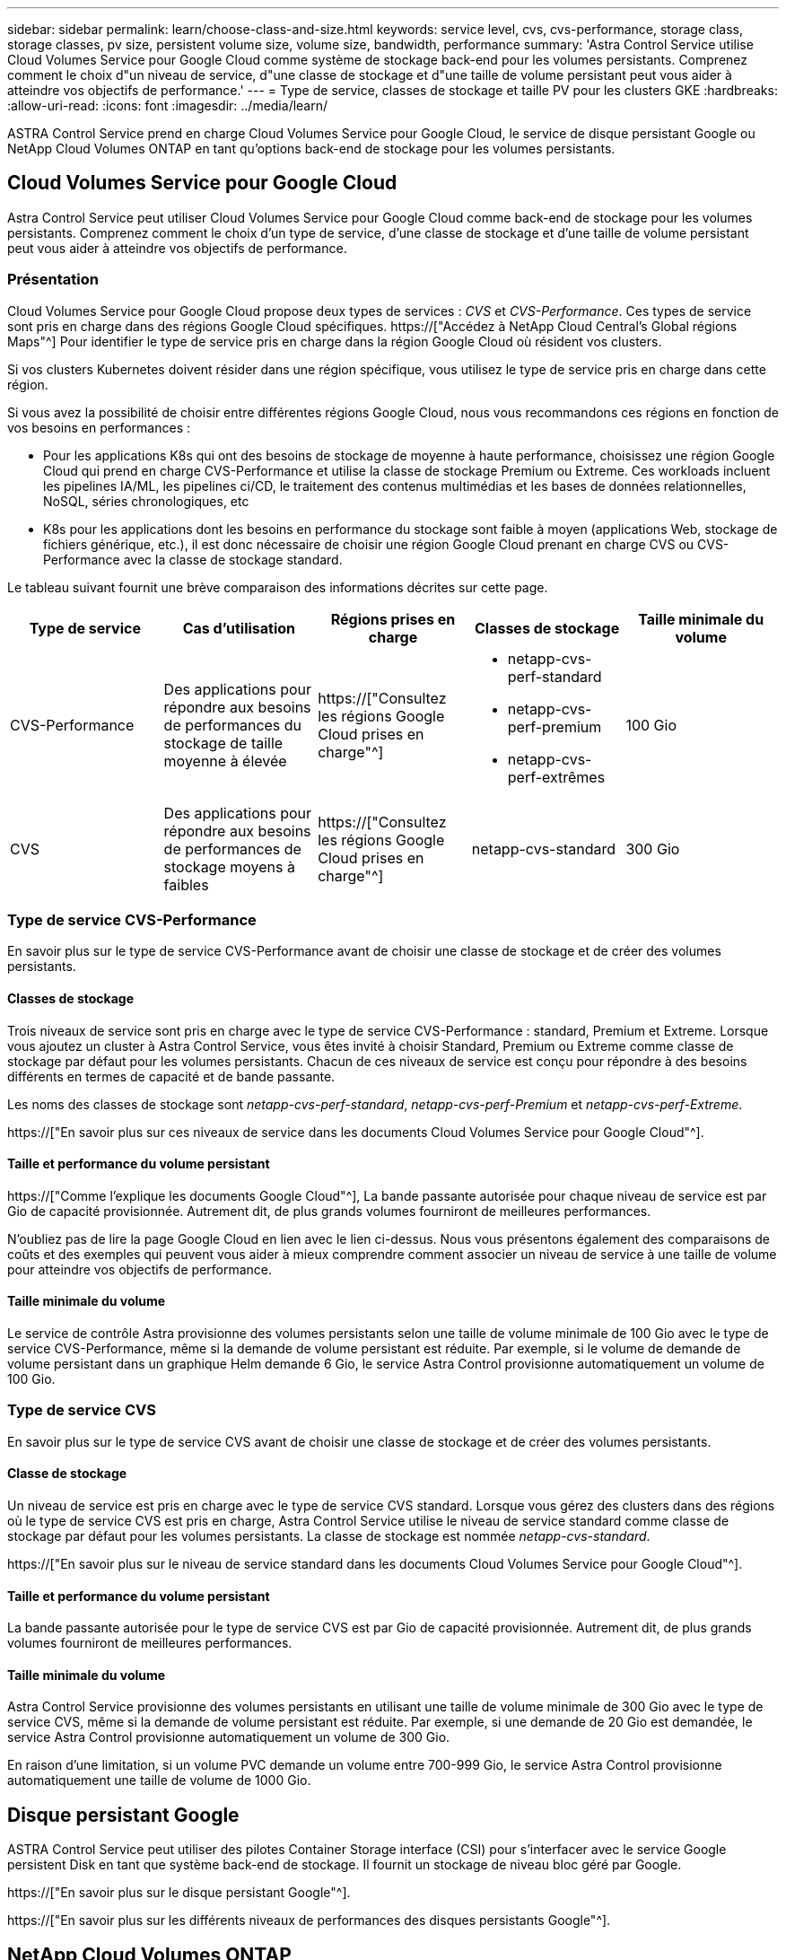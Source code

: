 ---
sidebar: sidebar 
permalink: learn/choose-class-and-size.html 
keywords: service level, cvs, cvs-performance, storage class, storage classes, pv size, persistent volume size, volume size, bandwidth, performance 
summary: 'Astra Control Service utilise Cloud Volumes Service pour Google Cloud comme système de stockage back-end pour les volumes persistants. Comprenez comment le choix d"un niveau de service, d"une classe de stockage et d"une taille de volume persistant peut vous aider à atteindre vos objectifs de performance.' 
---
= Type de service, classes de stockage et taille PV pour les clusters GKE
:hardbreaks:
:allow-uri-read: 
:icons: font
:imagesdir: ../media/learn/


[role="lead"]
ASTRA Control Service prend en charge Cloud Volumes Service pour Google Cloud, le service de disque persistant Google ou NetApp Cloud Volumes ONTAP en tant qu'options back-end de stockage pour les volumes persistants.



== Cloud Volumes Service pour Google Cloud

Astra Control Service peut utiliser Cloud Volumes Service pour Google Cloud comme back-end de stockage pour les volumes persistants. Comprenez comment le choix d'un type de service, d'une classe de stockage et d'une taille de volume persistant peut vous aider à atteindre vos objectifs de performance.



=== Présentation

Cloud Volumes Service pour Google Cloud propose deux types de services : _CVS_ et _CVS-Performance_. Ces types de service sont pris en charge dans des régions Google Cloud spécifiques. https://["Accédez à NetApp Cloud Central's Global régions Maps"^] Pour identifier le type de service pris en charge dans la région Google Cloud où résident vos clusters.

Si vos clusters Kubernetes doivent résider dans une région spécifique, vous utilisez le type de service pris en charge dans cette région.

Si vous avez la possibilité de choisir entre différentes régions Google Cloud, nous vous recommandons ces régions en fonction de vos besoins en performances :

* Pour les applications K8s qui ont des besoins de stockage de moyenne à haute performance, choisissez une région Google Cloud qui prend en charge CVS-Performance et utilise la classe de stockage Premium ou Extreme. Ces workloads incluent les pipelines IA/ML, les pipelines ci/CD, le traitement des contenus multimédias et les bases de données relationnelles, NoSQL, séries chronologiques, etc
* K8s pour les applications dont les besoins en performance du stockage sont faible à moyen (applications Web, stockage de fichiers générique, etc.), il est donc nécessaire de choisir une région Google Cloud prenant en charge CVS ou CVS-Performance avec la classe de stockage standard.


Le tableau suivant fournit une brève comparaison des informations décrites sur cette page.

[cols="5*"]
|===
| Type de service | Cas d'utilisation | Régions prises en charge | Classes de stockage | Taille minimale du volume 


| CVS-Performance | Des applications pour répondre aux besoins de performances du stockage de taille moyenne à élevée | https://["Consultez les régions Google Cloud prises en charge"^]  a| 
* netapp-cvs-perf-standard
* netapp-cvs-perf-premium
* netapp-cvs-perf-extrêmes

| 100 Gio 


| CVS | Des applications pour répondre aux besoins de performances de stockage moyens à faibles | https://["Consultez les régions Google Cloud prises en charge"^] | netapp-cvs-standard | 300 Gio 
|===


=== Type de service CVS-Performance

En savoir plus sur le type de service CVS-Performance avant de choisir une classe de stockage et de créer des volumes persistants.



==== Classes de stockage

Trois niveaux de service sont pris en charge avec le type de service CVS-Performance : standard, Premium et Extreme. Lorsque vous ajoutez un cluster à Astra Control Service, vous êtes invité à choisir Standard, Premium ou Extreme comme classe de stockage par défaut pour les volumes persistants. Chacun de ces niveaux de service est conçu pour répondre à des besoins différents en termes de capacité et de bande passante.

Les noms des classes de stockage sont _netapp-cvs-perf-standard_, _netapp-cvs-perf-Premium_ et _netapp-cvs-perf-Extreme_.

https://["En savoir plus sur ces niveaux de service dans les documents Cloud Volumes Service pour Google Cloud"^].



==== Taille et performance du volume persistant

https://["Comme l'explique les documents Google Cloud"^], La bande passante autorisée pour chaque niveau de service est par Gio de capacité provisionnée. Autrement dit, de plus grands volumes fourniront de meilleures performances.

N'oubliez pas de lire la page Google Cloud en lien avec le lien ci-dessus. Nous vous présentons également des comparaisons de coûts et des exemples qui peuvent vous aider à mieux comprendre comment associer un niveau de service à une taille de volume pour atteindre vos objectifs de performance.



==== Taille minimale du volume

Le service de contrôle Astra provisionne des volumes persistants selon une taille de volume minimale de 100 Gio avec le type de service CVS-Performance, même si la demande de volume persistant est réduite. Par exemple, si le volume de demande de volume persistant dans un graphique Helm demande 6 Gio, le service Astra Control provisionne automatiquement un volume de 100 Gio.



=== Type de service CVS

En savoir plus sur le type de service CVS avant de choisir une classe de stockage et de créer des volumes persistants.



==== Classe de stockage

Un niveau de service est pris en charge avec le type de service CVS standard. Lorsque vous gérez des clusters dans des régions où le type de service CVS est pris en charge, Astra Control Service utilise le niveau de service standard comme classe de stockage par défaut pour les volumes persistants. La classe de stockage est nommée _netapp-cvs-standard_.

https://["En savoir plus sur le niveau de service standard dans les documents Cloud Volumes Service pour Google Cloud"^].



==== Taille et performance du volume persistant

La bande passante autorisée pour le type de service CVS est par Gio de capacité provisionnée. Autrement dit, de plus grands volumes fourniront de meilleures performances.



==== Taille minimale du volume

Astra Control Service provisionne des volumes persistants en utilisant une taille de volume minimale de 300 Gio avec le type de service CVS, même si la demande de volume persistant est réduite. Par exemple, si une demande de 20 Gio est demandée, le service Astra Control provisionne automatiquement un volume de 300 Gio.

En raison d'une limitation, si un volume PVC demande un volume entre 700-999 Gio, le service Astra Control provisionne automatiquement une taille de volume de 1000 Gio.



== Disque persistant Google

ASTRA Control Service peut utiliser des pilotes Container Storage interface (CSI) pour s'interfacer avec le service Google persistent Disk en tant que système back-end de stockage. Il fournit un stockage de niveau bloc géré par Google.

https://["En savoir plus sur le disque persistant Google"^].

https://["En savoir plus sur les différents niveaux de performances des disques persistants Google"^].



== NetApp Cloud Volumes ONTAP

Pour plus d'informations sur la configuration de NetApp Cloud Volumes ONTAP et notamment sur les recommandations de performances, consultez le https://["Documentation NetApp Cloud Volumes ONTAP"^].
